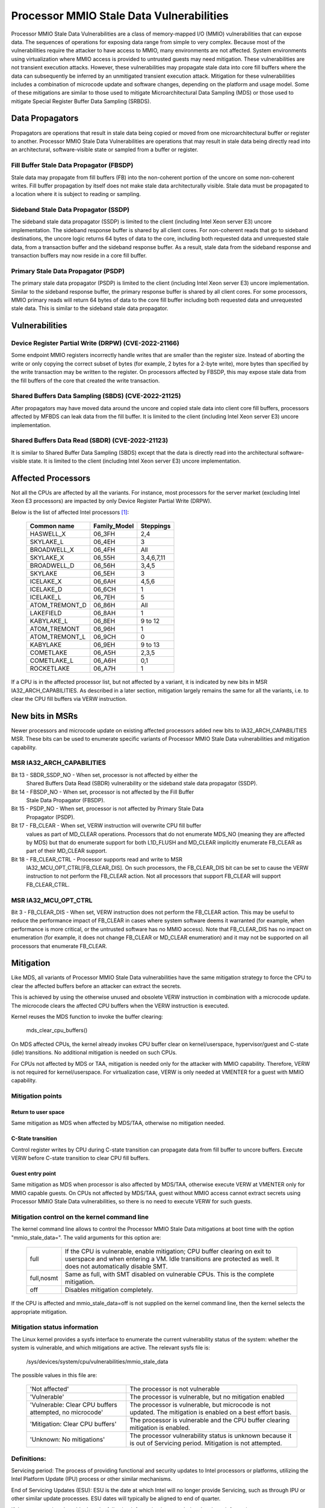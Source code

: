 =========================================
Processor MMIO Stale Data Vulnerabilities
=========================================

Processor MMIO Stale Data Vulnerabilities are a class of memory-mapped I/O
(MMIO) vulnerabilities that can expose data. The sequences of operations for
exposing data range from simple to very complex. Because most of the
vulnerabilities require the attacker to have access to MMIO, many environments
are not affected. System environments using virtualization where MMIO access is
provided to untrusted guests may need mitigation. These vulnerabilities are
not transient execution attacks. However, these vulnerabilities may propagate
stale data into core fill buffers where the data can subsequently be inferred
by an unmitigated transient execution attack. Mitigation for these
vulnerabilities includes a combination of microcode update and software
changes, depending on the platform and usage model. Some of these mitigations
are similar to those used to mitigate Microarchitectural Data Sampling (MDS) or
those used to mitigate Special Register Buffer Data Sampling (SRBDS).

Data Propagators
================
Propagators are operations that result in stale data being copied or moved from
one microarchitectural buffer or register to another. Processor MMIO Stale Data
Vulnerabilities are operations that may result in stale data being directly
read into an architectural, software-visible state or sampled from a buffer or
register.

Fill Buffer Stale Data Propagator (FBSDP)
-----------------------------------------
Stale data may propagate from fill buffers (FB) into the non-coherent portion
of the uncore on some non-coherent writes. Fill buffer propagation by itself
does not make stale data architecturally visible. Stale data must be propagated
to a location where it is subject to reading or sampling.

Sideband Stale Data Propagator (SSDP)
-------------------------------------
The sideband stale data propagator (SSDP) is limited to the client (including
Intel Xeon server E3) uncore implementation. The sideband response buffer is
shared by all client cores. For non-coherent reads that go to sideband
destinations, the uncore logic returns 64 bytes of data to the core, including
both requested data and unrequested stale data, from a transaction buffer and
the sideband response buffer. As a result, stale data from the sideband
response and transaction buffers may now reside in a core fill buffer.

Primary Stale Data Propagator (PSDP)
------------------------------------
The primary stale data propagator (PSDP) is limited to the client (including
Intel Xeon server E3) uncore implementation. Similar to the sideband response
buffer, the primary response buffer is shared by all client cores. For some
processors, MMIO primary reads will return 64 bytes of data to the core fill
buffer including both requested data and unrequested stale data. This is
similar to the sideband stale data propagator.

Vulnerabilities
===============
Device Register Partial Write (DRPW) (CVE-2022-21166)
-----------------------------------------------------
Some endpoint MMIO registers incorrectly handle writes that are smaller than
the register size. Instead of aborting the write or only copying the correct
subset of bytes (for example, 2 bytes for a 2-byte write), more bytes than
specified by the write transaction may be written to the register. On
processors affected by FBSDP, this may expose stale data from the fill buffers
of the core that created the write transaction.

Shared Buffers Data Sampling (SBDS) (CVE-2022-21125)
----------------------------------------------------
After propagators may have moved data around the uncore and copied stale data
into client core fill buffers, processors affected by MFBDS can leak data from
the fill buffer. It is limited to the client (including Intel Xeon server E3)
uncore implementation.

Shared Buffers Data Read (SBDR) (CVE-2022-21123)
------------------------------------------------
It is similar to Shared Buffer Data Sampling (SBDS) except that the data is
directly read into the architectural software-visible state. It is limited to
the client (including Intel Xeon server E3) uncore implementation.

Affected Processors
===================
Not all the CPUs are affected by all the variants. For instance, most
processors for the server market (excluding Intel Xeon E3 processors) are
impacted by only Device Register Partial Write (DRPW).

Below is the list of affected Intel processors [#f1]_:

   ===================  ============  =========
   Common name          Family_Model  Steppings
   ===================  ============  =========
   HASWELL_X            06_3FH        2,4
   SKYLAKE_L            06_4EH        3
   BROADWELL_X          06_4FH        All
   SKYLAKE_X            06_55H        3,4,6,7,11
   BROADWELL_D          06_56H        3,4,5
   SKYLAKE              06_5EH        3
   ICELAKE_X            06_6AH        4,5,6
   ICELAKE_D            06_6CH        1
   ICELAKE_L            06_7EH        5
   ATOM_TREMONT_D       06_86H        All
   LAKEFIELD            06_8AH        1
   KABYLAKE_L           06_8EH        9 to 12
   ATOM_TREMONT         06_96H        1
   ATOM_TREMONT_L       06_9CH        0
   KABYLAKE             06_9EH        9 to 13
   COMETLAKE            06_A5H        2,3,5
   COMETLAKE_L          06_A6H        0,1
   ROCKETLAKE           06_A7H        1
   ===================  ============  =========

If a CPU is in the affected processor list, but not affected by a variant, it
is indicated by new bits in MSR IA32_ARCH_CAPABILITIES. As described in a later
section, mitigation largely remains the same for all the variants, i.e. to
clear the CPU fill buffers via VERW instruction.

New bits in MSRs
================
Newer processors and microcode update on existing affected processors added new
bits to IA32_ARCH_CAPABILITIES MSR. These bits can be used to enumerate
specific variants of Processor MMIO Stale Data vulnerabilities and mitigation
capability.

MSR IA32_ARCH_CAPABILITIES
--------------------------
Bit 13 - SBDR_SSDP_NO - When set, processor is not affected by either the
	 Shared Buffers Data Read (SBDR) vulnerability or the sideband stale
	 data propagator (SSDP).
Bit 14 - FBSDP_NO - When set, processor is not affected by the Fill Buffer
	 Stale Data Propagator (FBSDP).
Bit 15 - PSDP_NO - When set, processor is not affected by Primary Stale Data
	 Propagator (PSDP).
Bit 17 - FB_CLEAR - When set, VERW instruction will overwrite CPU fill buffer
	 values as part of MD_CLEAR operations. Processors that do not
	 enumerate MDS_NO (meaning they are affected by MDS) but that do
	 enumerate support for both L1D_FLUSH and MD_CLEAR implicitly enumerate
	 FB_CLEAR as part of their MD_CLEAR support.
Bit 18 - FB_CLEAR_CTRL - Processor supports read and write to MSR
	 IA32_MCU_OPT_CTRL[FB_CLEAR_DIS]. On such processors, the FB_CLEAR_DIS
	 bit can be set to cause the VERW instruction to not perform the
	 FB_CLEAR action. Not all processors that support FB_CLEAR will support
	 FB_CLEAR_CTRL.

MSR IA32_MCU_OPT_CTRL
---------------------
Bit 3 - FB_CLEAR_DIS - When set, VERW instruction does not perform the FB_CLEAR
action. This may be useful to reduce the performance impact of FB_CLEAR in
cases where system software deems it warranted (for example, when performance
is more critical, or the untrusted software has no MMIO access). Note that
FB_CLEAR_DIS has no impact on enumeration (for example, it does not change
FB_CLEAR or MD_CLEAR enumeration) and it may not be supported on all processors
that enumerate FB_CLEAR.

Mitigation
==========
Like MDS, all variants of Processor MMIO Stale Data vulnerabilities  have the
same mitigation strategy to force the CPU to clear the affected buffers before
an attacker can extract the secrets.

This is achieved by using the otherwise unused and obsolete VERW instruction in
combination with a microcode update. The microcode clears the affected CPU
buffers when the VERW instruction is executed.

Kernel reuses the MDS function to invoke the buffer clearing:

	mds_clear_cpu_buffers()

On MDS affected CPUs, the kernel already invokes CPU buffer clear on
kernel/userspace, hypervisor/guest and C-state (idle) transitions. No
additional mitigation is needed on such CPUs.

For CPUs not affected by MDS or TAA, mitigation is needed only for the attacker
with MMIO capability. Therefore, VERW is not required for kernel/userspace. For
virtualization case, VERW is only needed at VMENTER for a guest with MMIO
capability.

Mitigation points
-----------------
Return to user space
^^^^^^^^^^^^^^^^^^^^
Same mitigation as MDS when affected by MDS/TAA, otherwise no mitigation
needed.

C-State transition
^^^^^^^^^^^^^^^^^^
Control register writes by CPU during C-state transition can propagate data
from fill buffer to uncore buffers. Execute VERW before C-state transition to
clear CPU fill buffers.

Guest entry point
^^^^^^^^^^^^^^^^^
Same mitigation as MDS when processor is also affected by MDS/TAA, otherwise
execute VERW at VMENTER only for MMIO capable guests. On CPUs not affected by
MDS/TAA, guest without MMIO access cannot extract secrets using Processor MMIO
Stale Data vulnerabilities, so there is no need to execute VERW for such guests.

Mitigation control on the kernel command line
---------------------------------------------
The kernel command line allows to control the Processor MMIO Stale Data
mitigations at boot time with the option "mmio_stale_data=". The valid
arguments for this option are:

  ==========  =================================================================
  full        If the CPU is vulnerable, enable mitigation; CPU buffer clearing
              on exit to userspace and when entering a VM. Idle transitions are
              protected as well. It does not automatically disable SMT.
  full,nosmt  Same as full, with SMT disabled on vulnerable CPUs. This is the
              complete mitigation.
  off         Disables mitigation completely.
  ==========  =================================================================

If the CPU is affected and mmio_stale_data=off is not supplied on the kernel
command line, then the kernel selects the appropriate mitigation.

Mitigation status information
-----------------------------
The Linux kernel provides a sysfs interface to enumerate the current
vulnerability status of the system: whether the system is vulnerable, and
which mitigations are active. The relevant sysfs file is:

	/sys/devices/system/cpu/vulnerabilities/mmio_stale_data

The possible values in this file are:

  .. list-table::

     * - 'Not affected'
       - The processor is not vulnerable
     * - 'Vulnerable'
       - The processor is vulnerable, but no mitigation enabled
     * - 'Vulnerable: Clear CPU buffers attempted, no microcode'
       - The processor is vulnerable, but microcode is not updated. The
         mitigation is enabled on a best effort basis.
     * - 'Mitigation: Clear CPU buffers'
       - The processor is vulnerable and the CPU buffer clearing mitigation is
         enabled.
     * - 'Unknown: No mitigations'
       - The processor vulnerability status is unknown because it is
	 out of Servicing period. Mitigation is not attempted.

Definitions:
------------

Servicing period: The process of providing functional and security updates to
Intel processors or platforms, utilizing the Intel Platform Update (IPU)
process or other similar mechanisms.

End of Servicing Updates (ESU): ESU is the date at which Intel will no
longer provide Servicing, such as through IPU or other similar update
processes. ESU dates will typically be aligned to end of quarter.

If the processor is vulnerable then the following information is appended to
the above information:

  ========================  ===========================================
  'SMT vulnerable'          SMT is enabled
  'SMT disabled'            SMT is disabled
  'SMT Host state unknown'  Kernel runs in a VM, Host SMT state unknown
  ========================  ===========================================

References
----------
.. [#f1] Affected Processors
   https://www.intel.com/content/www/us/en/developer/topic-technology/software-security-guidance/processors-affected-consolidated-product-cpu-model.html
